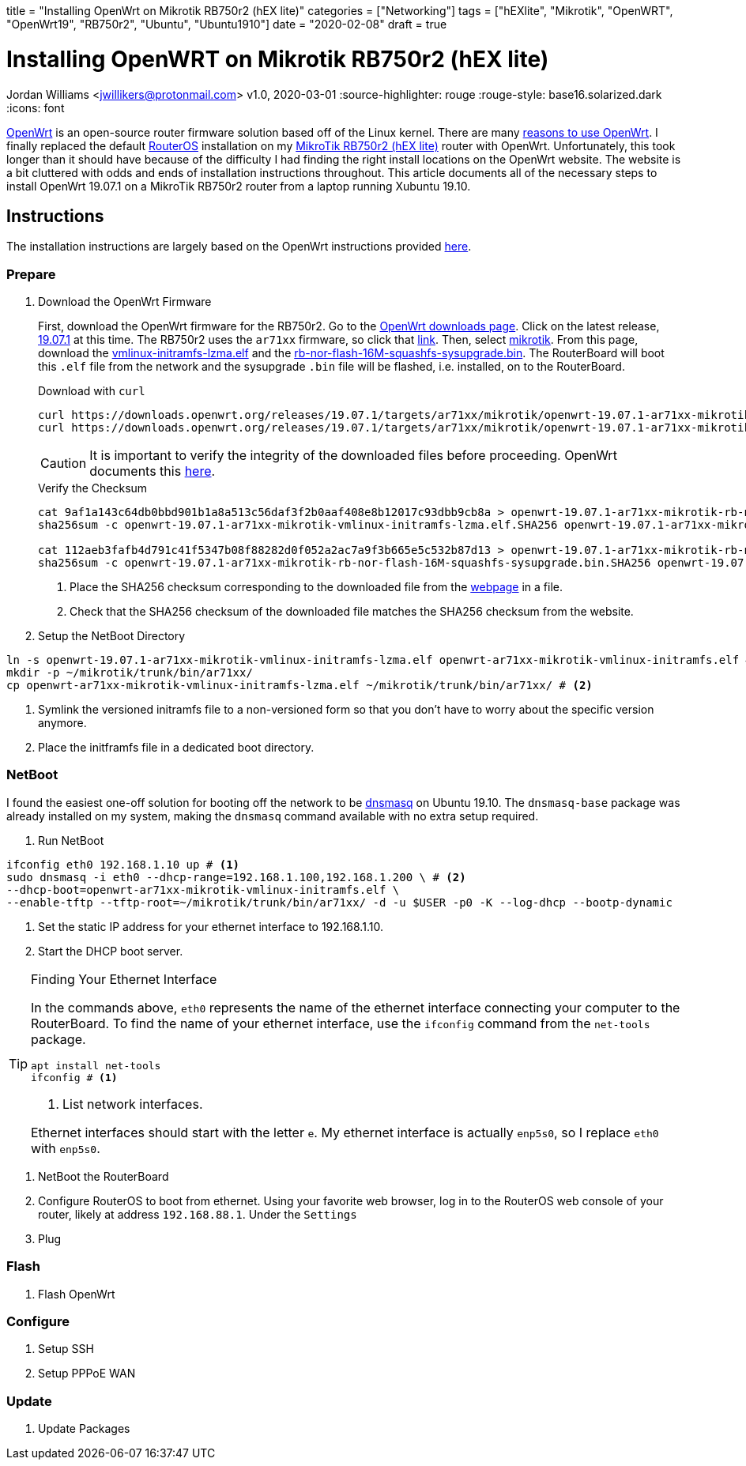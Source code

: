 +++
title = "Installing OpenWrt on Mikrotik RB750r2 (hEX lite)"
categories = ["Networking"]
tags = ["hEXlite", "Mikrotik", "OpenWRT", "OpenWrt19", "RB750r2", "Ubuntu", "Ubuntu1910"]
date = "2020-02-08"
draft = true
+++

= Installing OpenWRT on Mikrotik RB750r2 (hEX lite)
Jordan Williams <jwillikers@protonmail.com>
v1.0, 2020-03-01
:source-highlighter: rouge
:rouge-style: base16.solarized.dark
:icons: font

https://openwrt.org/[OpenWrt] is an open-source router firmware solution based off of the Linux kernel.
There are many https://openwrt.org/reasons_to_use_openwrt[reasons to use OpenWrt].
I finally replaced the default https://wiki.mikrotik.com/wiki/Manual:RouterOS_features[RouterOS] installation on my https://mikrotik.com/product/RB750r2[MikroTik RB750r2 (hEX lite)] router with OpenWrt.
Unfortunately, this took longer than it should have because of the difficulty I had finding the right install locations on the OpenWrt website.
The website is a bit cluttered with odds and ends of installation instructions throughout.
This article documents all of the necessary steps to install OpenWrt 19.07.1 on a MikroTik RB750r2 router from a laptop running Xubuntu 19.10.

== Instructions

The installation instructions are largely based on the OpenWrt instructions provided https://openwrt.org/toh/mikrotik/common[here].

=== Prepare

. Download the OpenWrt Firmware
+
--
First, download the OpenWrt firmware for the RB750r2.
Go to the https://downloads.openwrt.org/[OpenWrt downloads page].
Click on the latest release, https://downloads.openwrt.org/releases/19.07.1/targets/[19.07.1] at this time.
The RB750r2 uses the `ar71xx` firmware, so click that https://downloads.openwrt.org/releases/19.07.1/targets/ar71xx/[link].
Then, select https://downloads.openwrt.org/releases/19.07.1/targets/ar71xx/mikrotik/[mikrotik].
From this page, download the https://downloads.openwrt.org/releases/19.07.1/targets/ar71xx/mikrotik/openwrt-19.07.1-ar71xx-mikrotik-vmlinux-initramfs-lzma.elf[vmlinux-initramfs-lzma.elf] and the https://downloads.openwrt.org/releases/19.07.1/targets/ar71xx/mikrotik/openwrt-19.07.1-ar71xx-mikrotik-rb-nor-flash-16M-squashfs-sysupgrade.bin[rb-nor-flash-16M-squashfs-sysupgrade.bin].
The RouterBoard will boot this `.elf` file from the network and the sysupgrade `.bin` file will be flashed, i.e. installed, on to the RouterBoard.

.Download with `curl`
[source,console]
curl https://downloads.openwrt.org/releases/19.07.1/targets/ar71xx/mikrotik/openwrt-19.07.1-ar71xx-mikrotik-vmlinux-initramfs-lzma.elf
curl https://downloads.openwrt.org/releases/19.07.1/targets/ar71xx/mikrotik/openwrt-19.07.1-ar71xx-mikrotik-rb-nor-flash-16M-squashfs-sysupgrade.bin

CAUTION: It is important to verify the integrity of the downloaded files before proceeding.
OpenWrt documents this https://openwrt.org/docs/guide-quick-start/verify_firmware_checksum[here].

.Verify the Checksum
[source,console]
----
cat 9af1a143c64db0bbd901b1a8a513c56daf3f2b0aaf408e8b12017c93dbb9cb8a > openwrt-19.07.1-ar71xx-mikrotik-rb-nor-flash-16M-squashfs-sysupgrade.bin.SHA256 # <1>
sha256sum -c openwrt-19.07.1-ar71xx-mikrotik-vmlinux-initramfs-lzma.elf.SHA256 openwrt-19.07.1-ar71xx-mikrotik-vmlinux-initramfs-lzma.elf # <2>

cat 112aeb3fafb4d791c41f5347b08f88282d0f052a2ac7a9f3b665e5c532b87d13 > openwrt-19.07.1-ar71xx-mikrotik-rb-nor-flash-16M-squashfs-sysupgrade.bin.SHA256
sha256sum -c openwrt-19.07.1-ar71xx-mikrotik-rb-nor-flash-16M-squashfs-sysupgrade.bin.SHA256 openwrt-19.07.1-ar71xx-mikrotik-rb-nor-flash-16M-squashfs-sysupgrade.bin
----
<1> Place the SHA256 checksum corresponding to the downloaded file from the https://downloads.openwrt.org/releases/19.07.1/targets/ar71xx/mikrotik/[webpage] in a file.
<2> Check that the SHA256 checksum of the downloaded file matches the SHA256 checksum from the website.
--

. Setup the NetBoot Directory
[source,console]
----
ln -s openwrt-19.07.1-ar71xx-mikrotik-vmlinux-initramfs-lzma.elf openwrt-ar71xx-mikrotik-vmlinux-initramfs.elf # <1>
mkdir -p ~/mikrotik/trunk/bin/ar71xx/
cp openwrt-ar71xx-mikrotik-vmlinux-initramfs-lzma.elf ~/mikrotik/trunk/bin/ar71xx/ # <2>
----
<1> Symlink the versioned initramfs file to a non-versioned form so that you don't have to worry about the specific version anymore.
<2> Place the initframfs file in a dedicated boot directory.


=== NetBoot

I found the easiest one-off solution for booting off the network to be http://www.thekelleys.org.uk/dnsmasq/doc.html[dnsmasq] on Ubuntu 19.10.
The `dnsmasq-base` package was already installed on my system, making the `dnsmasq` command available with no extra setup required.

. Run NetBoot

[source,console]
----
ifconfig eth0 192.168.1.10 up # <1>
sudo dnsmasq -i eth0 --dhcp-range=192.168.1.100,192.168.1.200 \ # <2>
--dhcp-boot=openwrt-ar71xx-mikrotik-vmlinux-initramfs.elf \
--enable-tftp --tftp-root=~/mikrotik/trunk/bin/ar71xx/ -d -u $USER -p0 -K --log-dhcp --bootp-dynamic
----
<1> Set the static IP address for your ethernet interface to 192.168.1.10.
<2> Start the DHCP boot server.

[TIP]
.Finding Your Ethernet Interface
====
In the commands above, `eth0` represents the name of the ethernet interface connecting your computer to the RouterBoard.
To find the name of your ethernet interface, use the `ifconfig` command from the `net-tools` package.
[source,console]
----
apt install net-tools
ifconfig # <1>
----
<1> List network interfaces.

Ethernet interfaces should start with the letter `e`.
My ethernet interface is actually `enp5s0`, so I replace `eth0` with `enp5s0`.
====

. NetBoot the RouterBoard
  . Configure RouterOS to boot from ethernet.
  Using your favorite web browser, log in to the RouterOS web console of your router, likely at address `192.168.88.1`.
  Under the `Settings`
  . Plug

=== Flash

. Flash OpenWrt

=== Configure

. Setup SSH
. Setup PPPoE WAN

=== Update

. Update Packages
